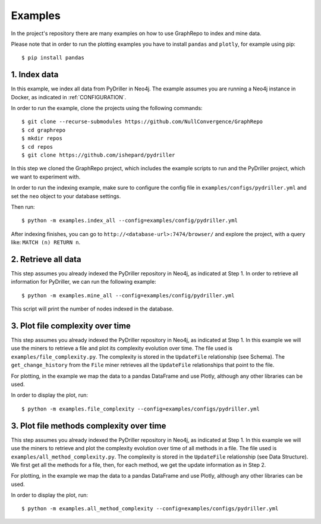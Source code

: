 .. _EXAMPLES:

==================
Examples
==================

In the project's repository there are many examples on how to
use GraphRepo to index and mine data.

Please note that in order to run the plotting examples you have to install ``pandas`` and ``plotly``, for example using pip::

    $ pip install pandas

1. Index data
==============

In this example, we index all data from PyDriller in Neo4j.
The example assumes you are running a Neo4j instance in Docker, as indicated in :ref:`CONFIGURATION`.

In order to run the example, clone the projects using the following commands::

    $ git clone --recurse-submodules https://github.com/NullConvergence/GraphRepo
    $ cd graphrepo
    $ mkdir repos
    $ cd repos
    $ git clone https://github.com/ishepard/pydriller

In this step we cloned the GraphRepo project, which includes the example scripts to run
and the PyDriller project, which we want to experiment with.

In order to run the indexing example, make sure to configure the config file in ``examples/configs/pydriller.yml``
and set the ``neo`` object to your database settings.

Then run::

    $ python -m examples.index_all --config=examples/config/pydriller.yml

After indexing finishes, you can go to ``http://<database-url>:7474/browser/``
and explore the project, with a query like: ``MATCH (n) RETURN n``.


2. Retrieve all data
=====================

This step assumes you already indexed the PyDriller repository
in Neo4j, as indicated at Step 1.
In order to retrieve all information for PyDriller, we can run
the following example::

    $ python -m examples.mine_all --config=examples/config/pydriller.yml

This script will print the number of nodes indexed in the database.


3. Plot file complexity over time
===================================

This step assumes you already indexed the PyDriller repository
in Neo4j, as indicated at Step 1.
In this example we will use the miners to retrieve a file and
plot its complexity evolution over time.
The file used is ``examples/file_complexity.py``.
The complexity is stored in the ``UpdateFile`` relationship (see Schema).
The ``get_change_history`` from the ``File`` miner retrieves all the ``UpdateFile``
relationships that point to the file.

For plotting, in the example we map the data to a pandas DataFrame and use Plotly,
although any other libraries can be used.

In order to display the plot, run::

    $ python -m examples.file_complexity --config=examples/configs/pydriller.yml




3. Plot file methods complexity over time
==========================================

This step assumes you already indexed the PyDriller repository
in Neo4j, as indicated at Step 1.
In this example we will use the miners to retrieve and plot the complexity
evolution over time of all methods in a file.
The file used is ``examples/all_method_complexity.py``.
The complexity is stored in the ``UpdateFile`` relationship (see Data Structure).
We first get all the methods for a file, then, for each method, we get the
update information as in Step 2.

For plotting, in the example we map the data to a pandas DataFrame and use Plotly,
although any other libraries can be used.

In order to display the plot, run::

    $ python -m examples.all_method_complexity --config=examples/configs/pydriller.yml

